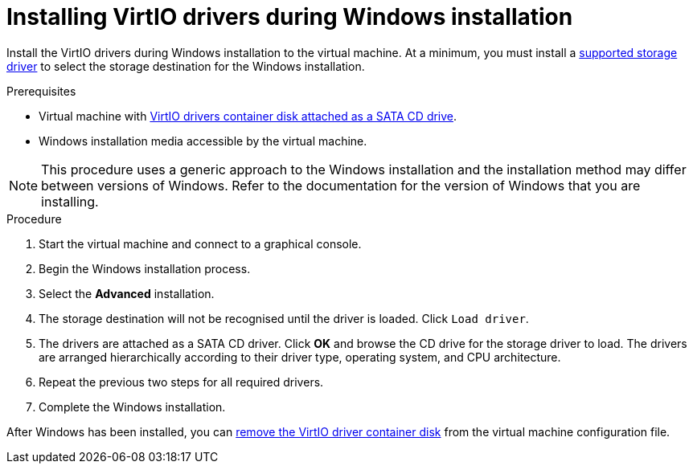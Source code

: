 // Module included in the following assemblies:
//
// * cnv_users_guide/cnv_users_guide.adoc

[[cnv-installing-virtio-drivers-installing-windows]]
= Installing VirtIO drivers during Windows installation

Install the VirtIO drivers during Windows installation to the virtual machine. At a minimum, you must install a xref:cnv-supported-virtio-drivers[supported storage driver] to select the storage destination for the Windows installation. 

.Prerequisites

* Virtual machine with xref:cnv-adding-virtio-drivers-vm-yaml[VirtIO drivers container disk attached as a SATA CD drive].
* Windows installation media accessible by the virtual machine.

[NOTE]
====
This procedure uses a generic approach to the Windows installation and the installation method may differ between versions of Windows. Refer to the documentation for the version of Windows that you are installing.
====

.Procedure

. Start the virtual machine and connect to a graphical console.
. Begin the Windows installation process. 
. Select the *Advanced* installation.
. The storage destination will not be recognised until the driver is loaded. Click `Load driver`. 
. The drivers are attached as a SATA CD driver. Click *OK* and browse the CD drive for the storage driver to load. The drivers are arranged hierarchically according to their driver type, operating system, and CPU architecture. 
. Repeat the previous two steps for all required drivers. 
. Complete the Windows installation. 

After Windows has been installed, you can xref:cnv-removing-virtio-disk-from-vm[remove the VirtIO driver container disk] from the virtual machine configuration file. 

